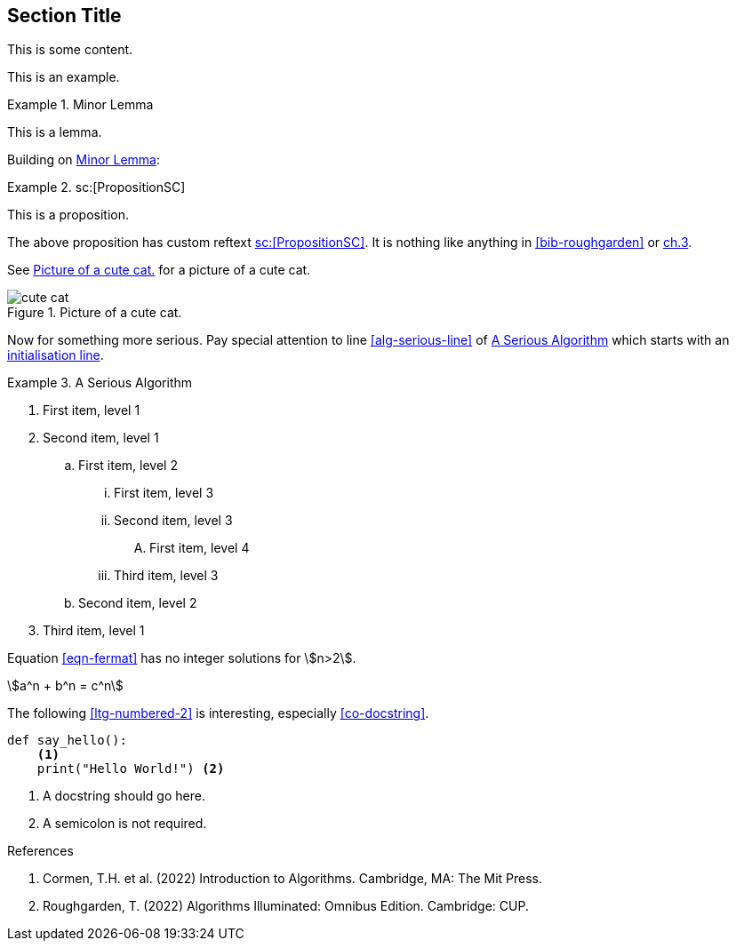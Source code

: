 :chapnum: 3

== Section Title

This is some content.

====
This is an example.
====

[lemma#lem-minor-3]
.Minor Lemma
====
This is a lemma.
====

Building on <<lem-minor-3>>:

[proposition#prop-reftext,reftext=sc:[PropositionSC]]
.sc:[PropositionSC]
====
This is a proposition.
====

The above proposition has custom reftext <<prop-reftext>>. It is nothing like
anything in <<bib-roughgarden>> or <<bib-cormen,ch.3>>.
 
See <<fig-cute-cat>> for a picture of a cute cat.

[[fig-cute-cat]]
.Picture of a cute cat.
image::cat2.jpg[cute cat]

Now for something more serious. Pay special attention
to line <<alg-serious-line>> of <<alg-serious>> which starts
with an <<alg-serious-init>>.

[algorithm#alg-serious]
.A Serious Algorithm
====
[pseudocode]
. [[alg-serious-init,initialisation line]]First item, level 1
. Second item, level 1
.. First item, level 2
... First item, level 3
... Second item, level 3
.... [[alg-serious-line]]First item, level 4
... Third item, level 3
.. Second item, level 2
. Third item, level 1
====

Equation <<eqn-fermat>> has no integer solutions for stem:[n>2].

[stem#eqn-fermat%numbered]
++++
a^n + b^n = c^n
++++

The following <<ltg-numbered-2>> is interesting,
especially <<co-docstring>>.

[source#ltg-numbered-2%numbered,python]
----
def say_hello():
    <1>
    print("Hello World!") <2>
----
<1> [[co-docstring]]A docstring should go here.
<2> A semicolon is not required.

[bibliography]
.References
. [[bib-cormen]]Cormen, T.H. et al. (2022) Introduction to Algorithms. Cambridge, MA: The Mit Press.
. [[bib-roughgarden]]Roughgarden, T. (2022) Algorithms Illuminated: Omnibus Edition. Cambridge: CUP.
